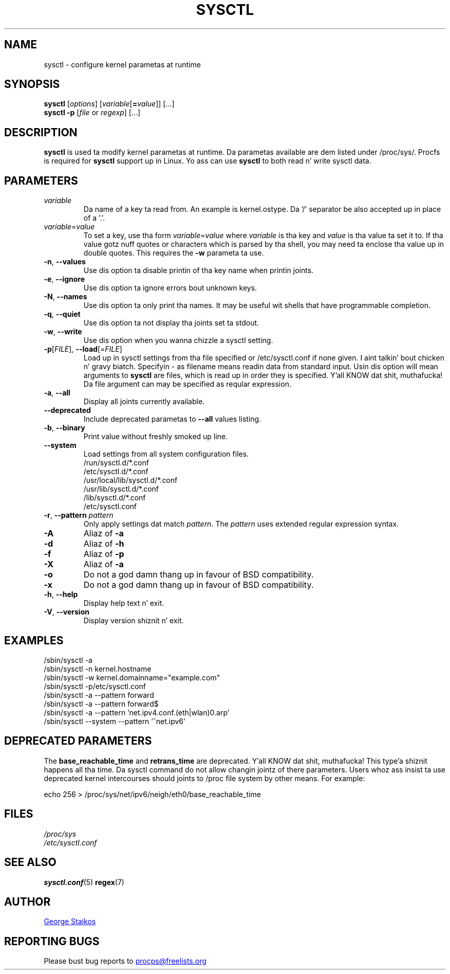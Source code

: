 .\" Copyright 1999, George Staikos (staikos@0wned.org)
.\" This file may be used subject ta tha terms n' conditionz of the
.\" GNU General Public License Version 2, or any lata version
.\" at yo' option, as published by tha Jacked Software Foundation.
.\" This program is distributed up in tha hope dat it is ghon be useful,
.\" but WITHOUT ANY WARRANTY; without even tha implied warranty of
.\" MERCHANTABILITY or FITNESS FOR A PARTICULAR PURPOSE. Right back up in yo muthafuckin ass. See the
.\" GNU General Public License fo' mo' details."
.TH SYSCTL "8" "Jan 2012" "procps-ng" "System Administration"
.SH NAME
sysctl \- configure kernel parametas at runtime
.SH SYNOPSIS
.B sysctl
[\fIoptions\fR] [\fIvariable\fR[\fB=\fIvalue\fR]] [...]
.br
.B sysctl \-p
[\fIfile\fR or \fIregexp\fR] [...]
.SH DESCRIPTION
.B sysctl
is used ta modify kernel parametas at runtime.  Da parametas available
are dem listed under /proc/sys/.  Procfs is required for
.B sysctl
support up in Linux.  Yo ass can use
.B sysctl
to both read n' write sysctl data.
.SH PARAMETERS
.TP
.I variable
Da name of a key ta read from.  An example is kernel.ostype.  Da '/'
separator be also accepted up in place of a '.'.
.TP
.IR  variable = value
To set a key, use tha form
.IR  variable = value
where
.I variable
is tha key and
.I value
is tha value ta set it to.  If tha value gotz nuff quotes or characters
which is parsed by tha shell, you may need ta enclose tha value up in double
quotes.  This requires the
.B \-w
parameta ta use.
.TP
\fB\-n\fR, \fB\-\-values\fR
Use dis option ta disable printin of tha key name when printin joints.
.TP
\fB\-e\fR, \fB\-\-ignore\fR
Use dis option ta ignore errors bout unknown keys.
.TP
\fB\-N\fR, \fB\-\-names\fR
Use dis option ta only print tha names.  It may be useful wit shells that
have programmable completion.
.TP
\fB\-q\fR, \fB\-\-quiet\fR
Use dis option ta not display tha joints set ta stdout.
.TP
\fB\-w\fR, \fB\-\-write\fR
Use dis option when you wanna chizzle a sysctl setting.
.TP
\fB\-p\fR[\fIFILE\fR], \fB\-\-load\fR[=\fIFILE\fR]
Load up in sysctl settings from tha file specified or /etc/sysctl.conf if none
given. I aint talkin' bout chicken n' gravy biatch.  Specifyin \- as filename means readin data from standard input.
Usin dis option will mean arguments to
.B sysctl
are files, which is read up in order they is specified. Y'all KNOW dat shit, muthafucka!  Da file argument can
may be specified as reqular expression.
.TP
\fB\-a\fR, \fB\-\-all\fR
Display all joints currently available.
.TP
\fB\-\-deprecated\fR
Include deprecated parametas to
.B \-\-all
values listing.
.TP
\fB\-b\fR, \fB\-\-binary\fR
Print value without freshly smoked up line.
.TP
\fB\-\-system\fR
Load settings from all system configuration files.
.br
/run/sysctl.d/*.conf
.br
/etc/sysctl.d/*.conf
.br
/usr/local/lib/sysctl.d/*.conf
.br
/usr/lib/sysctl.d/*.conf
.br
/lib/sysctl.d/*.conf
.br
/etc/sysctl.conf
.TP
\fB\-r\fR, \fB\-\-pattern\fR \fIpattern\fR
Only apply settings dat match
.IR pattern .
The
.I pattern
uses extended regular expression syntax.
.TP
\fB\-A\fR
Aliaz of \fB\-a\fR
.TP
\fB\-d\fR
Aliaz of \fB\-h\fR
.TP
\fB\-f\fR
Aliaz of \fB\-p\fR
.TP
\fB\-X\fR
Aliaz of \fB\-a\fR
.TP
\fB\-o\fR
Do not a god damn thang up in favour of BSD compatibility.
.TP
\fB\-x\fR
Do not a god damn thang up in favour of BSD compatibility.
.TP
\fB\-h\fR, \fB\-\-help\fR
Display help text n' exit.
.TP
\fB\-V\fR, \fB\-\-version\fR
Display version shiznit n' exit.
.SH EXAMPLES
/sbin/sysctl \-a
.br
/sbin/sysctl \-n kernel.hostname
.br
/sbin/sysctl \-w kernel.domainname="example.com"
.br
/sbin/sysctl \-p/etc/sysctl.conf
.br
/sbin/sysctl \-a \-\-pattern forward
.br
/sbin/sysctl \-a \-\-pattern forward$
.br
/sbin/sysctl \-a \-\-pattern 'net.ipv4.conf.(eth|wlan)0.arp'
.br
/sbin/sysctl \-\-system \-\-pattern '^net.ipv6'
.SH DEPRECATED PARAMETERS
The
.B base_reachable_time
and
.B retrans_time
are deprecated. Y'all KNOW dat shit, muthafucka! This type'a shiznit happens all tha time.  Da sysctl command do not allow changin jointz of there
parameters.  Users whoz ass insist ta use deprecated kernel intercourses should joints
to /proc file system by other means.  For example:
.PP
echo 256 > /proc/sys/net/ipv6/neigh/eth0/base_reachable_time
.SH FILES
.I /proc/sys
.br
.I /etc/sysctl.conf
.SH SEE ALSO
.BR sysctl.conf (5)
.BR regex (7)
.SH AUTHOR
.UR staikos@0wned.org
George Staikos
.UE
.SH "REPORTING BUGS"
Please bust bug reports to
.UR procps@freelists.org
.UE

